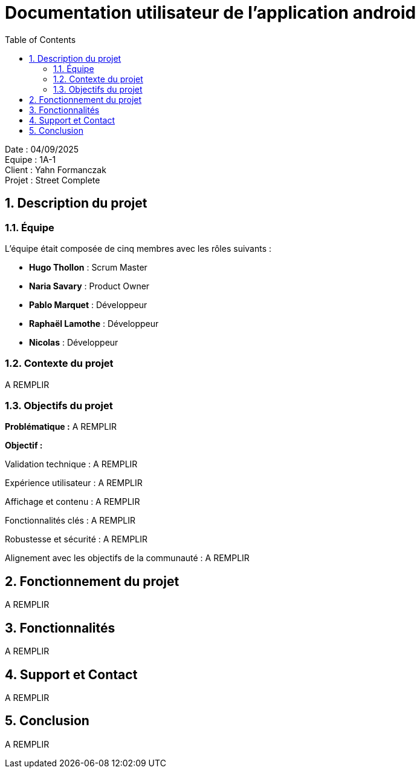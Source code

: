 = Documentation utilisateur de l'application android
:icons: font
:models: models
:experimental:
:incremental:
:numbered:
:toc: macro
:window: _blank
:correction!:

toc::[]

Date : 04/09/2025 +
Equipe : 1A-1 +
Client : Yahn Formanczak +
Projet : Street Complete +

== Description du projet

=== Équipe

L'équipe était composée de cinq membres avec les rôles suivants :

- *Hugo Thollon* : Scrum Master
- *Naria Savary* : Product Owner
- *Pablo Marquet* : Développeur
- *Raphaël Lamothe* : Développeur
- *Nicolas* : Développeur

=== Contexte du projet
A REMPLIR

=== Objectifs du projet

**Problématique :**  
A REMPLIR

**Objectif :**  

Validation technique :
A REMPLIR

Expérience utilisateur :
A REMPLIR

Affichage et contenu :
A REMPLIR

Fonctionnalités clés :
A REMPLIR

Robustesse et sécurité :
A REMPLIR

Alignement avec les objectifs de la communauté :
A REMPLIR

== Fonctionnement du projet 
A REMPLIR

== Fonctionnalités 
A REMPLIR

== Support et Contact
A REMPLIR

== Conclusion
A REMPLIR
